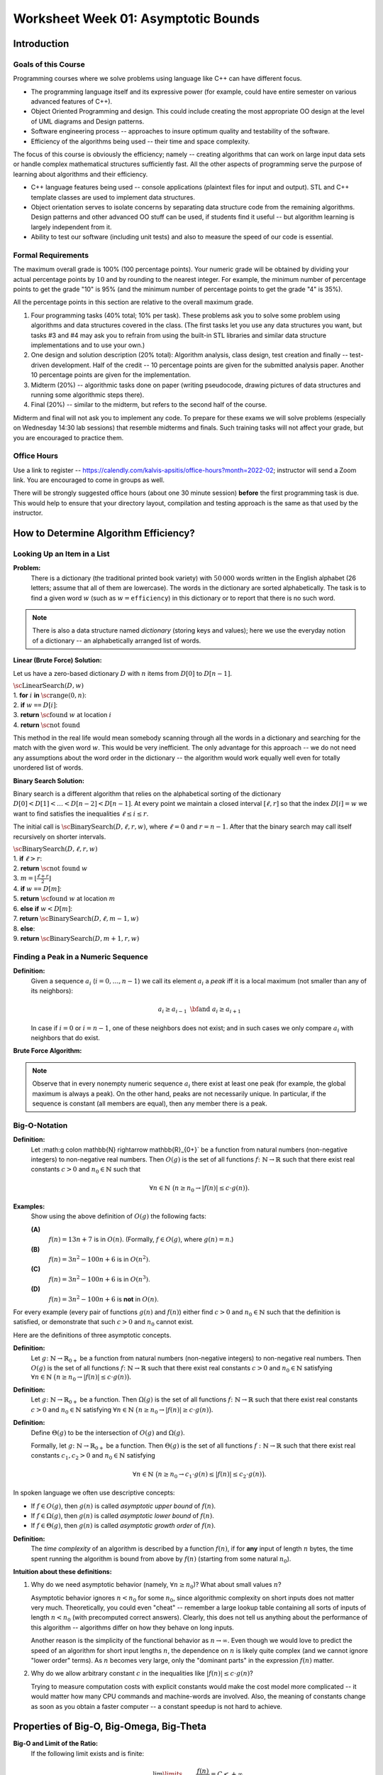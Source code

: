 Worksheet Week 01: Asymptotic Bounds
======================================

Introduction
--------------


Goals of this Course
^^^^^^^^^^^^^^^^^^^^^^

Programming courses where we solve problems using language like C++ can have different focus.

* The programming language itself and its expressive power (for example, could have entire semester on various advanced features of C++).
* Object Oriented Programming and design. This could include creating the most appropriate OO design at the level of UML diagrams and Design patterns.
* Software engineering process -- approaches to insure optimum quality and testability of the software.
* Efficiency of the algorithms being used -- their time and space complexity.

The focus of this course is obviously the efficiency; namely -- creating algorithms that can work on
large input data sets or handle complex mathematical structures sufficiently fast.
All the other aspects of programming serve the purpose of learning about algorithms and their efficiency.

* C++ language features being used -- console applications (plaintext files for input and output).
  STL and C++ template classes are used to implement data structures.
* Object orientation serves to isolate concerns by separating data structure code from the remaining algorithms.
  Design patterns and other advanced OO stuff can be used, if students find it useful -- but algorithm learning
  is largely independent from it.
* Ability to test our software (including unit tests) and also to measure the speed of our code is essential.


Formal Requirements
^^^^^^^^^^^^^^^^^^^^^

The maximum overall grade is 100% (100 percentage points).
Your numeric grade will be obtained by dividing your actual percentage points by :math:`10` and by
rounding to the nearest integer.
For example, the minimum number of percentage points to get the grade "10" is 95% (and the minimum number of
percentage points to get the grade "4" is 35%).

All the percentage points in this section are relative to the overall maximum grade.

1. Four programming tasks (40% total; 10% per task). These problems ask you to solve some problem using algorithms and data structures
   covered in the class. (The first tasks let you use any data structures you want, but
   tasks #3 and #4 may ask you to refrain from using the built-in STL libraries and similar data structure implementations
   and to use your own.)
2. One design and solution description (20% total): Algorithm analysis, class design, test creation and finally -- test-driven development.
   Half of the credit -- 10 percentage points are given for the submitted analysis paper. Another 10 percentage points are given for the implementation.
3. Midterm (20%) -- algorithmic tasks done on paper (writing pseudocode, drawing pictures of data structures and running
   some algorithmic steps there).
4. Final (20%) -- similar to the midterm, but refers to the second half of the course.

Midterm and final will not ask you to implement any code.
To prepare for these exams we will solve problems (especially on Wednesday 14:30 lab sessions) that resemble midterms and finals.
Such training tasks will not affect your grade, but you are encouraged to practice them.


Office Hours
^^^^^^^^^^^^^

Use a link to register -- `<https://calendly.com/kalvis-apsitis/office-hours?month=2022-02>`_;
instructor will send a Zoom link. You are encouraged to come in groups as well.

There will be strongly suggested office hours (about one 30 minute session) **before** the first programming task is due.
This would help to ensure that your directory layout, compilation and testing approach is the same as that used
by the instructor.





How to Determine Algorithm Efficiency?
----------------------------------------

Looking Up an Item in a List
^^^^^^^^^^^^^^^^^^^^^^^^^^^^^^

**Problem:**
  There is a dictionary (the traditional printed book variety) with :math:`50\,000` words written in the
  English alphabet (26 letters; assume that all of them are lowercase).
  The words in the dictionary are sorted alphabetically.
  The task is to find a given word :math:`w` (such as :math:`w = \mathtt{efficiency}`) in this
  dictionary or to report that there is no such word.


.. note::
  There is also a data structure named *dictionary* (storing keys and values);
  here we use the everyday notion of a dictionary -- an alphabetically arranged
  list of words.


**Linear (Brute Force) Solution:**

Let us have a zero-based dictionary :math:`D` with :math:`n` items
from :math:`D[0]` to :math:`D[n-1]`.

| :math:`\text{\sc LinearSearch}(D,w)`
| 1. :math:`\;\;\;\;\;` **for** :math:`i` **in** :math:`\text{\sc range}(0,n)`:
| 2. :math:`\;\;\;\;\;\;\;\;\;\;` **if** :math:`w` ``==`` :math:`D[i]`:
| 3. :math:`\;\;\;\;\;\;\;\;\;\;\;\;\;\;\;` **return** :math:`\text{\sc found}` :math:`w` at location :math:`i`
| 4. :math:`\;\;\;\;\;` **return** :math:`\text{\sc not found}`

This method in the real life would mean somebody scanning through all the words in a dictionary
and searching for the match with the given word :math:`w`.
This would be very inefficient. The only advantage for this approach -- we do not need any assumptions
about the word order in the dictionary -- the algorithm would work equally well even for
totally unordered list of words.


**Binary Search Solution:**

Binary search is a different algorithm that relies on the alphabetical sorting of the
dictionary :math:`D[0]<D[1]<\ldots<D[n-2]<D[n-1]`.
At every point we maintain a closed interval :math:`[\ell, r]` so that the index :math:`D[i]=w` we want to
find satisfies the inequalities :math:`\ell \leq i \leq r`.


The initial call is :math:`\text{\sc BinarySearch}(D,\ell, r,w)`, where :math:`\ell = 0` and :math:`r = n-1`.
After that the binary search may call itself recursively on shorter intervals.


.. image:: figs-asymptotic-bounds/binary-search.png
   :width: 4in

| :math:`\text{\sc BinarySearch}(D,\ell, r, w)`
| 1. :math:`\;\;\;\;\;` **if** :math:`\ell > r`:
| 2. :math:`\;\;\;\;\;\;\;\;\;\;` **return** :math:`\text{\sc not found}` :math:`w`
| 3. :math:`\;\;\;\;\;` :math:`{\displaystyle m = \left\lfloor \frac{\ell + r}{2} \right\rfloor}`
| 4. :math:`\;\;\;\;\;` **if** :math:`w` ``==`` :math:`D[m]`:
| 5. :math:`\;\;\;\;\;\;\;\;\;\;` **return** :math:`\text{\sc found}` :math:`w` at location :math:`m`
| 6. :math:`\;\;\;\;\;` **else** **if** :math:`w < D[m]`:
| 7. :math:`\;\;\;\;\;\;\;\;\;\;` **return** :math:`\text{\sc BinarySearch}(D,\ell, m-1, w)`
| 8. :math:`\;\;\;\;\;` **else**:
| 9. :math:`\;\;\;\;\;\;\;\;\;\;` **return** :math:`\text{\sc BinarySearch}(D,m+1, r, w)`




Finding a Peak in a Numeric Sequence
^^^^^^^^^^^^^^^^^^^^^^^^^^^^^^^^^^^^^^

**Definition:**
  Given a sequence :math:`a_i` (:math:`i = 0,\ldots,n-1`) we call its element :math:`a_i` a *peak*
  iff it is a local maximum (not smaller than any of its neighbors):

  .. math::

    a_i \geq a_{i-1}\;\;\text{\bf and}\;\; a_i \geq a_{i+1}

  In case if :math:`i=0` or :math:`i = n-1`, one of these neighbors does not exist; and in such cases we
  only compare :math:`a_i` with neighbors that do exist.


**Brute Force Algorithm:**

.. image:: figs-asymptotic-bounds/brute-force-peak.png
   :width: 4in


.. note::
  Observe that in every nonempty numeric sequence :math:`a_i` there exist at least one peak (for example,
  the global maximum is always a peak). On the other hand, peaks are not necessarily unique.
  In particular, if the sequence is constant (all members are equal), then any member there is a peak.


.. image:: figs-asymptotic-bounds/peak-finding.png
   :width: 5in



Big-O-Notation
^^^^^^^^^^^^^^^

**Definition:**
  Let :math:g \colon \mathbb{N} \rightarrow \mathbb{R}_{0+}` be a function from natural numbers (non-negative integers)
  to non-negative real numbers.
  Then :math:`O(g)` is the set of all functions :math:`f \colon \mathbb{N} \rightarrow \mathbb{R}`
  such that there exist real constants :math:`c>0` and :math:`n_0 \in \mathbb{N}` such that

  .. math::

    \forall n \in \mathbb{N}\ \big( n \geq n_0 \rightarrow | f(n) | \leq c \cdot g(n) \big).



**Examples:**
  Show using the above definition of :math:`O(g)` the following facts:

  **(A)**
    :math:`f(n) = 13n + 7` is in :math:`O(n)`. (Formally, :math:`f \in O(g)`, where :math:`g(n) = n`.)

  **(B)**
    :math:`f(n) = 3n^2 - 100n + 6` is in :math:`O(n^2)`.

  **(C)**
    :math:`f(n) = 3n^2 - 100n + 6` is in :math:`O(n^3)`.

  **(D)**
    :math:`f(n) = 3n^2 - 100n + 6` is **not** in :math:`O(n)`.

For every example (every pair of functions :math:`g(n)` and :math:`f(n)`)
either find :math:`c>0` and :math:`n_0 \in \mathbb{N}` such that the definition is satisfied,
or demonstrate that such :math:`c>0` and :math:`n_0` cannot exist.


Here are the definitions of three asymptotic concepts.

**Definition:**
  Let :math:`g \colon \mathbb{N} \rightarrow \mathbb{R}_{0+}` be a function from natural numbers (non-negative integers)
  to non-negative real numbers.
  Then :math:`O(g)` is the set of all functions :math:`f \colon \mathbb{N} \rightarrow \mathbb{R}`
  such that there exist real constants :math:`c>0` and :math:`n_0 \in \mathbb{N}` satisfying
  :math:`{\displaystyle \forall n \in \mathbb{N}\ \big( n \geq n_0 \rightarrow | f(n) | \leq c \cdot g(n) \big).}`

**Definition:**
  Let :math:`g \colon \mathbb{N} \rightarrow \mathbb{R}_{0+}` be a function.
  Then :math:`\Omega(g)` is the set of all functions :math:`f \colon \mathbb{N} \rightarrow \mathbb{R}`
  such that there exist real constants :math:`c>0` and :math:`n_0 \in \mathbb{N}` satisfying
  :math:`{\displaystyle  \forall n \in \mathbb{N}\ \big( n \geq n_0 \rightarrow | f(n) | \geq c \cdot g(n) \big).}`

**Definition:**
  Define :math:`\Theta(g)` to be the intersection of :math:`O(g)` and :math:`\Omega(g)`.

  Formally, let :math:`g \colon \mathbb{N} \rightarrow \mathbb{R}_{0+}` be a function.
  Then :math:`\Theta(g)` is the set of all functions :math:`f: \mathbb{N} \to \mathbb{R}`
  such that there exist real constants :math:`c_1, c_2 > 0` and :math:`n_0 \in \mathbb{N}` satisfying

  .. math::

    \forall n \in \mathbb{N}\ \big( n \geq n_0 \rightarrow   c_1 \cdot g(n) \leq  | f(n) | \leq c_2 \cdot g(n) \big).


In spoken language we often use descriptive concepts:

* If :math:`f \in O(g)`, then :math:`g(n)` is called *asymptotic upper bound* of :math:`f(n)`.
* If :math:`f \in \Omega(g)`, then :math:`g(n)` is called *asymptotic lower bound* of :math:`f(n)`.
* If :math:`f \in \Theta(g)`, then :math:`g(n)` is called *asymptotic growth order* of :math:`f(n)`.

**Definition:**
  The *time complexity* of an algorithm is described by a function :math:`f(n)`,
  if for **any** input of length :math:`n` bytes, the time spent running the algorithm is bound
  from above by :math:`f(n)` (starting from some natural :math:`n_0`).


**Intuition about these definitions:**

1. Why do we need asymptotic behavior (namely, :math:`\forall n \geq n_0`)?
   What about small values :math:`n`?

   Asymptotic behavior ignores :math:`n < n_0` for some :math:`n_0`, since
   algorithmic complexity on short inputs does not matter very much.
   Theoretically, you could even "cheat" -- remember a large lookup table containing
   all sorts of inputs of length :math:`n < n_0` (with precomputed correct answers).
   Clearly, this does not tell us anything about the performance of this algorithm --
   algorithms differ on how they behave on long inputs.

   Another reason is the simplicity of the functional behavior as :math:`n \rightarrow \infty`.
   Even though we would love to predict the
   speed of an algorithm for short input lengths :math:`n`, the dependence on :math:`n` is likely
   quite complex (and we cannot ignore "lower order"  terms). As :math:`n` becomes very large,
   only the "dominant parts" in the expression :math:`f(n)` matter.


2. Why do we allow arbitrary constant :math:`c` in the inequalities like
   :math:`| f(n) | \leq c \cdot g(n)`?

   Trying to measure computation costs with explicit constants would make
   the cost model more complicated -- it would matter how many CPU commands and
   machine-words are involved. Also, the meaning of constants change as soon as
   you obtain a faster computer -- a constant speedup is not hard to achieve.


Properties of Big-O, Big-Omega, Big-Theta
--------------------------------------------

**Big-O and Limit of the Ratio:**
  If the following limit exists and is finite:

  .. math::

    \lim\limits_{n \rightarrow \infty} \frac{f(n)}{g(n)} = C < + \infty,

  then :math:`f(n)` is in :math:`O(g(n))`.


**Big-O is transitive:**
  If :math:`f(n) \in O(g(n))` and :math:`g(n) \in O(h(n))`, then :math:`f(n) \in O(h(n))`.

**Sum of two functions:**
  If :math:`f(n) \in O(h(n))` and :math:`g(n) \in O(h(n))`, then :math:`f(n) + g(n) = O(h(n))`.

**All polynomials:**
  Any :math:`k`-th degree polynomial :math:`P(n) = a_k n^k + a_{k-1} n^{k-1} + \ldots + a_1 n + a_0` is in :math:`O(n^k)`.

**Logarithms of any base:**
  If :math:`a,b > 1` are any real numbers, then :math:`\log_a n = O(log_b n)`. Typically use just one base (usually, it is base :math:`2` or
  base :math:`e` of the natural logarithm, if you prefer that), and write just :math:`O(\log n)` without specifying base at all.

The last result directly follows from the formula to change the base of a logarithm: :math:`{\displaystyle \forall a,b,m > 1 \left( \log_a b = \frac{ \log_m b }{ \log_m a } \right)}`.




Examples with Big-O, Big-Omega, Big-Theta
------------------------------------------


The Complexity of Combined Algorithms
^^^^^^^^^^^^^^^^^^^^^^^^^^^^^^^^^^^^^^^

Once the the complexity of constituent parts of an algorithm is known, these
complexities can be combined to find the time complexity of the overall algorithm.

**Example1:**
  :math:`\text{\sc AlgorithmA(input)}` has time complexity in :math:`O(n^a)`, but :math:`\text{\sc AlgorithmB(input)}`
  has time complexity in :math:`O(n^b)`.
  What is the complexity of :math:`AlgorithmC` that first calls
  :math:`\text{\sc AlgorithmA(input)}`, then calls :math:`\text{\sc AlgorithmB(input)}`,
  and finally somehow combines the results in :math:`O(1)` time.

  | :math:`\text{\sc AlgorithmC}(\text{\em input})`
  | :math:`\;\;\;\;\;` :math:`\text{\em resultA} = \text{\sc AlgorithmA}(\text{\em input})`
  | :math:`\;\;\;\;\;` :math:`\text{\em resultB} = \text{\sc AlgorithmB}(\text{\em input})`
  | :math:`\;\;\;\;\;` **return** :math:`\text{\sc combine}(\text{\em resultA},\text{\em resultB})`

**Example2:**
  :math:`\text{\sc AlgorithmA(input)}` has time complexity in :math:`O(n^a)`, but :math:`\text{\sc AlgorithmB(input)}`
  has time complexity in :math:`O(n^b)`.
  What is the complexity of :math:`AlgorithmD` that first calls
  :math:`\text{\sc AlgorithmA(input)}`, then calls :math:`\text{\sc AlgorithmB(input)}` in a long loop :math:`n` times
  and returns the Boolean conjunction of all the results.

  | :math:`\text{\sc AlgorithmD}(\text{\em input})`
  | :math:`\;\;\;\;\;` *result* = :math:`\text{\sc AlgorithmA}(\text{\em input})`
  | :math:`\;\;\;\;\;` **for** :math:`i` **from** :math:`1` **to** :math:`n`:
  | :math:`\;\;\;\;\;\;\;\;\;\;` *result* = :math:`\text{\em result} \wedge \text{\sc AlgorithmB}(\text{\em input})`
  | :math:`\;\;\;\;\;` **return** *result*


**Example3:**
  Define a function :math:`f \colon \mathbb{N} \rightarrow \mathbb{R}_{0+}` which infinitely often takes
  both values :math:`n^2` and also :math:`n^3`.

**Solution:**
  One could define a function with a condition (:math:`n^2` for even :math:`n` and :math:`n^3` for odd :math:`n`):

  .. math::
    f(n) = \left\{ \begin{array}{l}
    n^3,\;\;\mbox{if $n$ is even}\\
    n^2,\;\;\mbox{if $n$ is odd}\\
    \end{array} \right.

  This function with two branches is defined just for natural numbers :math:`n \in \mathbb{N}`
  (which is enough for Big-O notation concept).
  If you wish, this function can also be defined for all real numbers :math:`x \in \mathbb{R}`:
  :math:`{\displaystyle f(x) = x^2 + \frac{1}{2} \left(1 + cos(\pi x) \right)\left( x^3 - x^2 \right)}`.

  .. image:: figs-asymptotic-bounds/cosine-function.png
   :width: 3in

.. note::
  This example shows a function :math:`f` which is in :math:`O(n^3)` and also in :math:`\Omega(n^2)`, but
  it does not belong to any :math:`\Theta(g)` for some simple function :math:`g` (except
  to its own class :math:`f \in \Theta(f)`).
  One could come up with an algorithmic task which is considerably faster for odd-length inputs.
  And also vice versa: Some algorithmic task may be   faster for even-length inputs.
  Hence, there is no total order among the asymptotic growth rates -- sometimes asymptotic
  growth rates are incomparable.




Slowly growing functions
^^^^^^^^^^^^^^^^^^^^^^^^^^^^^

**Example4:**
  Show that :math:`f(n) = 0` is not in :math:`\Omega(1)`.

**Solution:**
  Apply the definition of :math:`f \in \Omega(g)`, where :math:`f(n) = 0`, but
  :math:`g(n) = 1`. The required inequality :math:`| f(n) | \geq c \cdot g(n)`
  which is, in fact, :math:`0 \geq c \cdot 1` is never true, if :math:`c > 0`.


Let us have a less trivial example -- a strictly positive function which does not have :math:`g(n) = 1`
as its asymptotic lower bound. In fact, any infinite sequence having a subsequence converging to :math:`0`
is fine.

**Example5:**
  Show that :math:`f(n) = \frac{1}{n}` is not in :math:`\Omega(1)`.

**Solution:**
  Let us pick some :math:`c > 0` and some :math:`n_0` first.
  We have to show that there must exist a number :math:`n > n_0` that violates the inequality
  from the definition of :math:`f \in O(g)`.

  Let us pick :math:`n` such that :math:`n > n_0` and :math:`n > 1/c`. Then
  :math:`|f(n)| = 1/n < c \cdot 1`, which means that
  the required inequality :math:`|f(n)| = 1/n \geq c \cdot 1` does not hold.


**Example6:**
  Use the Big-O definition to show that :math:`f(n) = 3^n` is not in :math:`O(e^n)`.

**Hint for Example3:**
  Let us use the formal definition of Big-O notation, and show that its negation is true.

.. image:: figs-asymptotic-bounds/exponent-example.png
   :width: 4in

We see that picking sufficiently large :math:`n` makes the inequality from the
Big-O definition false. Meanwhile :math:`e^n \in O(3^n)`, since :math:`3^n` is
always larger; so one can pick :math:`n_0 = 0` and :math:`c = 1`.


.. note::
  We observe that :math:`f(n) = e^n` is in :math:`O(3^n)`, but :math:`3^n` is not in
  :math:`O(e^n)`.
  Unlike logarithms (which only differ by a constant factor -- and are all in the Big-O relation
  with each other), any two different bases for exponent functions
  (such as :math:`e \approx 2.71` and :math:`3`) create different asymptotic
  growth rates.


**Example7:**
  If a function :math:`f(n) = C` is constant, then it is :math:`O(1)`.
  Is the converse also true -- does the statement :math:`f \in O(1)`
  imply that :math:`f` is a constant function.


**Hint for Example4:**
  Can define function by cases so that it is *bounded* (see `<https://bit.ly/3Bdv1aR>`_),
  but not equal to the (same) constant.


**Solution:**
  The function that is not constant, but still in :math:`O(1)` is shown in the image below.

  .. image:: figs-asymptotic-bounds/example4-function.png
     :width: 2.5in


**Example8:**
  Define functions :math:`g(n) = n` and :math:`h(n) = n^{0.9} \cdot \log_2 n`
  Just as in the above example we can show that the limit :math:`h(n)/g(n) = 0`
  as :math:`n \rightarrow \infty`.

  Draw graphs of the functions :math:`f_1(x) = x` and :math:`f_2(x) = x^{0.9} \cdot \log_2 x` and
  observe, for what values :math:`n` :math:`f_2(n)`

  This example shows that establishing the Big-O properties using
  a graphing calculator could be difficult and misleading -- sometimes
  the asymptotic behavior becomes evident only for huge values of :math:`n_0`.




.. image:: figs-asymptotic-bounds/function-graphs.png
   :width: 6in


Fast Growing Functions and Slow Algorithms
^^^^^^^^^^^^^^^^^^^^^^^^^^^^^^^^^^^^^^^^^^^^^

**Definition:**
  Binomial coefficients show in how many ways an unordered selection of :math:`k`
  elements out of :math:`n` elements can be made:

  .. math::

    {n \choose k} = \frac{n!}{(n-k)!k!}.

Certain algorithms rely on trying out all possible combinations
of some data. In such cases the amount of work
may grow exponentially in terms of the input length :math:`n`.
One such problem is *Traveling Salesman* -- currently there is no
known efficient algorithm for this problem.

Among the many functions that grow very fast (and are time complexities
of algorithms that are very slow) some are much faster than the others.
In particular, if :math:`\lim_{n \rightarrow \infty} \frac{f(n)}{g(n)} = 0` then
function :math:`g(n)` grows much faster than :math:`f(n)`
and :math:`f \in O(g)`, but :math:`g \not\in O(f)`

**Example9:**
  Order these functions in increasing order with respect to their Big-O growth rate:

  * :math:`f_1(n) = 2^{2^{10000}}`
  * :math:`f_2(n) = 2^{10000n}`
  * :math:`f_3(n) = \binom{n}{2} = C_n^2`
  * :math:`f_4(n) = \binom{n}{\lfloor n/2 \rfloor}`
  * :math:`f_5(n) = \binom{n}{n-2}`
  * :math:`f_6(n) = n!`
  * :math:`f_7(n) = n\sqrt{n}`


**Solution:**
  Eliminate a few functions which do not exceed polynomials
  (polynomial-time algorithms are not considered exceptionally slow).
  :math:`f_1` is just :math:`O(1)`, :math:`f_7` is in :math:`O(n^{1.5})`,
  but functions :math:`f_3(n) = f_5(n) = \frac{n(n-1)}{2}` which is in :math:`O(n^2)`.

  It remains to order the remaining functions (all of them grow fast - they are exponential in
  terms of :math:`n`).
  We will prove that their order is the following: :math:`f_4, f_2, f_6` -- see the two following examples.

**Lemma:**
  We have the following estimate:

  .. math::

    \binom{n}{\lfloor n/2 \rfloor} \sim \frac{4^n}{\sqrt{\pi n}}


  To prove this, apply Stirling's formula: :math:`{\displaystyle n! \sim \sqrt{2 \pi n}\left(\frac{n}{e}\right)^n}`.


.. note::
  Very similar expression describes Catalan numbers. The :math:`n`-th Catalan number
  is defined by the following equality:
  :math:`{\displaystyle C_n = \frac{1}{n+1}{2n\choose n}}`. They arise in various combinatorial problems.
  See `<https://bit.ly/3stVNIk>`_ for details.
  (For example, some computer algorithm that would process every valid way how to parenthesize an expression
  consisting of :math:`n` terms will require :math:`C_n` steps.)


**Example10:**
  Show that :math:`{\displaystyle f_4(n) = \binom{n}{\lfloor n/2 \rfloor}}` is in :math:`O(f_2)` where
  :math:`{\displaystyle f_2(n) = 2^{10000n}}`.

**Solution:**
  From the Lemma we immediately see that :math:`f_4(n)`
  is in :math:`O(n^4)`. And in turn :math:`n^4` is in :math:`O(2^{10000n})`.
  Note that :math:`2^{10000n} = (2^{10000})^n` -- it is also an exponential function,
  but the exponent base :math:`2^{10000}` is larger than :math:`4`.


**Lemma:**
  Let :math:`g(n) = n!` and :math:`f(n) = a^n` for some constant :math:`a`.
  Then :math:`f \in O(n!)` and also :math:`\lim_{n \rightarrow \infty} \frac{a^n}{n!} = 0`.
  In other words, factorial grows faster than any exponential function.

**Proof:**
  Define the constant :math:`N = 2a`. Denote :math:`\frac{a^N}{N!} = C`.
  Initially set :math:`n = N`.
  Every time you increment :math:`n`, the numerator increases exactly :math:`a` times,
  but denominator increases at least :math:`N = 2a` times.
  Therefore every time you increment :math:`n` to :math:`n+1` the fraction will decrease at least twice.
  The only number that can be a limit of such a sequence is :math:`0`.

**Example11:**
  Show that :math:`{\displaystyle f_2(n) = 2^{10000n}}` is in :math:`O(f_6)` where
  :math:`{\displaystyle f_6(n) = n!}`.

**Solution:**
  This immediately follows from the previous Lemma, where :math:`a = 2^{10000}`.
  The values of :math:`n` for which :math:`n!` grows faster than :math:`2^{10000n}`
  are very large; they start at :math:`2^{10000}`.



Master Theorem
^^^^^^^^^^^^^^^^

Let :math:`f(n)` be an increasing theorem that satisfies the recurrence relation:

.. math::

  f(n) = a \cdot f \left( \frac{n}{b} \right) + cn^d

Here we assume that :math:`n = b^k`, where :math:`k` is a positive integer, :math:`a \geq 1`,
:math:`b>1` is an integer, :math:`c,d` are real numbers (where :math:`c>0` and :math:`d \geq 0`).
Then the asymptotic growth for :math:`f(n)` can be found like this:

.. math::

  f(n)\ \mbox{is in}\ \left\{ \begin{array}{ll}
  O(n^d), & \mbox{if $a < b^d$,}\\
  O(n^d \log n), & \mbox{if $a = b^d$,}\\
  O(n^{\log_b a}), & \mbox{if $a > b^d$.}\\
  \end{array} \right.













Questions
------------

**Question 1 (Warm up):**

  * Every function :math:`f(n)` is both :math:`\Omega(1)` and :math:`O(e^n)`.
  * If a function is :math:`O(1)`, then it must be a constant function: :math:`f(n) = C` for some :math:`C \in \mathbb{R}`.
  * Define a function :math:`f \colon \mathbb{N} \rightarrow \mathbb{R}_{0+}` which equals :math:`n^2` for infinitely many :math:`n`
    and equals :math:`n^3` for infinitely many :math:`n`.



**Question 2:**
  You are given Algorithm1, which is :math:`O(n^a)`, and Algorithm2, which is :math:`O(n^b)`,
  for :math:`a,b \in \mathbb{N}`.

  * Give another function :math:`f(n) \neq n^a`, so that Algorithm1 is in :math:`O(f(n))`.
  * What is asymptotic upper bound of the runtime, if a program first executes Algorithm1, then Algorithm2?
  * What is the closest upper bound on the algorithm that runs Algorithm1, which calls
    Algorithm2 :math:`n` times?


**Question 3:**
  Suppose that Algorithm3 has asymptotic time complexity in :math:`O(2^{n+1})`
  and Algorithm4 has asymptotic time complexity in :math:`O(2^{2n})`.
  Are any of these algorithms (Algorithm3 or Algorithm4) in :math:`O(2^n)`?



**Question 4:**
  Prove or disprove the following statement:
  If :math:`f(n)` is in :math:`O(g(n))` and also :math:`g(n)` is in :math:`O(f(n))`,
  then :math:`f(n)` is also in :math:`\Theta(g(n))` (and :math:`g(n)` is in :math:`\Theta(f(n))`.
  (You can assume that :math:`f(n)` and :math:`g(n)` always take positive values.)


**Question 5:**
  Order these functions in increasing order regarding Big-O complexity
  (:math:`f_i` is considered "not larger" than :math:`f_j` iff :math:`f_i \in O(f_j)`.

  * :math:`f_1(n) = n^{0.9999} \log_2 n`
  * :math:`f_2(n) = 10000n`
  * :math:`f_3(n) = 1.0001^n`
  * :math:`f_4(n) = n^2`


**Question 6:**
  Order these functions in increasing order regarding Big-O complexity:

  * :math:`f_1(n) = 2^{2^{10000}}`
  * :math:`f_2(n) = 2^{10000n}`
  * :math:`f_3(n) = \binom{n}{2} = C_n^2`
  * :math:`f_4(n) = \binom{n}{\lfloor n/2 \rfloor}`
  * :math:`f_5(n) = \binom{n}{n-2}`
  * :math:`f_6(n) = n!`
  * :math:`f_7(n) = n\sqrt{n}`

**Question 7:**
  Order these functions in increasing order regarding Big-O complexity:

  * :math:`f_1(n) = n^{\sqrt{n}}`
  * :math:`f_2(n) = 2^n`
  * :math:`f_3(n) = n^{10} \cdot 2^{n/2}`
  * :math:`{\displaystyle \sum\limits_{i = 1}^{n} (i + 1)}`.


**Question 8:**
  Select the correct asymptotic complexity of an algorithm with runtime
  :math:`T(n, n)` where

  .. math::

    \left\{ \begin{array}{l}
    T(x, c) = \Theta(x)\;\mbox{for $c \leq 2$},\\
    T(c, y) = \Theta(y)\;\mbox{for $c \leq 2$, and},\\
    T(x, y) = \Theta(x + y) + T(\lfloor x/2 \rfloor, \lfloor y/2 \rfloor)\;\mbox{otherwise}.\\
    \end{array} \right.

  a. :math:`\Theta(\log n)`.
  b. :math:`\Theta(n)`.
  c. :math:`\Theta(n \log n)`.
  d. :math:`\Theta(n log^2 n)`.
  e. :math:`\Theta(n^2)`.
  f. :math:`\Theta(2^n)`.
